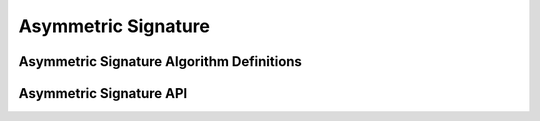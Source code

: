 Asymmetric Signature
====================

Asymmetric Signature Algorithm Definitions
------------------------------------------

.. kernel-doc:: include/crypto/sig.h
   :functions: sig_alg

Asymmetric Signature API
------------------------

.. kernel-doc:: include/crypto/sig.h
   :doc: Generic Public Key Signature API

.. kernel-doc:: include/crypto/sig.h
   :functions: crypto_alloc_sig crypto_free_sig crypto_sig_set_pubkey crypto_sig_set_privkey crypto_sig_keysize crypto_sig_maxsize crypto_sig_digestsize crypto_sig_sign crypto_sig_verify


